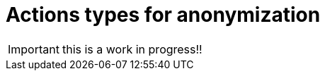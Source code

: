 = Actions types for anonymization
:description: Description of all the possible actions type for anonymization

IMPORTANT: this is a work in progress!!
